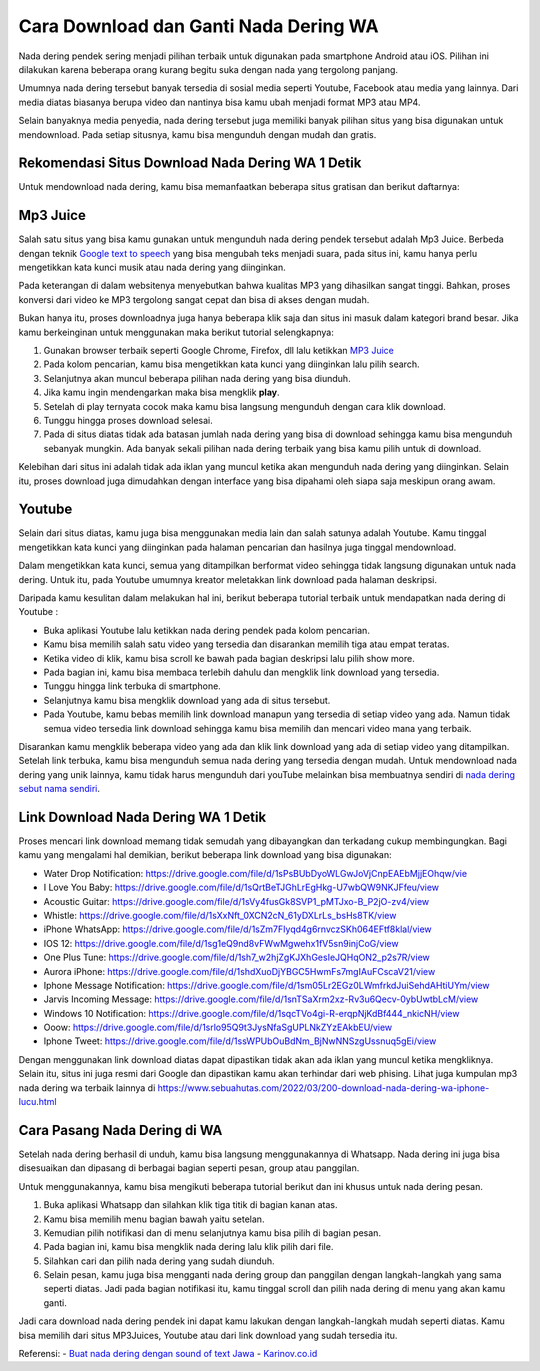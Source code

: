 Cara Download dan Ganti Nada Dering WA
===========================

Nada dering pendek sering menjadi pilihan terbaik untuk digunakan pada smartphone Android atau iOS. Pilihan ini dilakukan karena beberapa orang kurang begitu suka dengan nada yang tergolong panjang.

Umumnya nada dering tersebut banyak tersedia di sosial media seperti Youtube, Facebook atau media yang lainnya. Dari media diatas biasanya berupa video dan nantinya bisa kamu ubah menjadi format MP3 atau MP4.

Selain banyaknya media penyedia, nada dering tersebut juga memiliki banyak pilihan situs yang bisa digunakan untuk mendownload. Pada setiap situsnya, kamu bisa mengunduh dengan mudah dan gratis.

Rekomendasi Situs Download Nada Dering WA 1 Detik
-------------------------

Untuk mendownload nada dering, kamu bisa memanfaatkan beberapa situs gratisan dan berikut daftarnya:

Mp3 Juice
-------------------------
Salah satu situs yang bisa kamu gunakan untuk mengunduh nada dering pendek tersebut adalah Mp3 Juice. Berbeda dengan teknik `Google text to speech <https://puebi.readthedocs.io/>`_ yang bisa mengubah teks menjadi suara, pada situs ini, kamu hanya perlu mengetikkan kata kunci musik atau nada dering yang diinginkan. 

Pada keterangan di dalam websitenya menyebutkan bahwa kualitas MP3 yang dihasilkan sangat tinggi. Bahkan, proses konversi dari video ke MP3 tergolong sangat cepat dan bisa di akses dengan mudah.

Bukan hanya itu, proses downloadnya juga hanya beberapa klik saja dan situs ini masuk dalam kategori brand besar. Jika kamu berkeinginan untuk menggunakan maka berikut tutorial selengkapnya:

1. Gunakan browser terbaik seperti Google Chrome, Firefox, dll lalu ketikkan `MP3 Juice <https://www.sebuahutas.com/2022/03/mp3-juice-untuk-download-lagu-mp3-dari.html>`_
2. Pada kolom pencarian, kamu bisa mengetikkan kata kunci yang diinginkan lalu pilih search.
3. Selanjutnya akan muncul beberapa pilihan nada dering yang bisa diunduh.
4. Jika kamu ingin mendengarkan maka bisa mengklik **play**.
5. Setelah di play ternyata cocok maka kamu bisa langsung mengunduh dengan cara klik download.
6. Tunggu hingga proses download selesai.
7. Pada di situs diatas tidak ada batasan jumlah nada dering yang bisa di download sehingga kamu bisa mengunduh sebanyak mungkin. Ada banyak sekali pilihan nada dering terbaik yang bisa kamu pilih untuk di download.

Kelebihan dari situs ini adalah tidak ada iklan yang muncul ketika akan mengunduh nada dering yang diinginkan. Selain itu, proses download juga dimudahkan dengan interface yang bisa dipahami oleh siapa saja meskipun orang awam.

Youtube
-------------------------

Selain dari situs diatas, kamu juga bisa menggunakan media lain dan salah satunya adalah Youtube. Kamu tinggal mengetikkan kata kunci yang diinginkan pada halaman pencarian dan hasilnya juga tinggal mendownload.

Dalam mengetikkan kata kunci, semua yang ditampilkan berformat video sehingga tidak langsung digunakan untuk nada dering. Untuk itu, pada Youtube umumnya kreator meletakkan link download pada halaman deskripsi.

Daripada kamu kesulitan dalam melakukan hal ini, berikut beberapa tutorial terbaik untuk mendapatkan nada dering di Youtube :

- Buka aplikasi Youtube lalu ketikkan nada dering pendek pada kolom pencarian.
- Kamu bisa memilih salah satu video yang tersedia dan disarankan memilih tiga atau empat teratas.
- Ketika video di klik, kamu bisa scroll ke bawah pada bagian deskripsi lalu pilih show more.
- Pada bagian ini, kamu bisa membaca terlebih dahulu dan mengklik link download yang tersedia.
- Tunggu hingga link terbuka di smartphone.
- Selanjutnya kamu bisa mengklik download yang ada di situs tersebut.
- Pada Youtube, kamu bebas memilih link download manapun yang tersedia di setiap video yang ada. Namun tidak semua video tersedia link download sehingga kamu bisa memilih dan mencari video mana yang terbaik.

Disarankan kamu mengklik beberapa video yang ada dan klik link download yang ada di setiap video yang ditampilkan. Setelah link terbuka, kamu bisa mengunduh semua nada dering yang tersedia dengan mudah. Untuk mendownload nada dering yang unik lainnya, kamu tidak harus mengunduh dari youTube melainkan bisa membuatnya sendiri di `nada dering sebut nama sendiri <https://whitepaper.co.id/nada-dering-sound-of-text-sebut-nama/>`_.

Link Download Nada Dering WA 1 Detik
-------------------------

Proses mencari link download memang tidak semudah yang dibayangkan dan terkadang cukup membingungkan. Bagi kamu yang mengalami hal demikian, berikut beberapa link download yang bisa digunakan:

- Water Drop Notification: https://drive.google.com/file/d/1sPsBUbDyoWLGwJoVjCnpEAEbMjjEOhqw/vie
- I Love You Baby: https://drive.google.com/file/d/1sQrtBeTJGhLrEgHkg-U7wbQW9NKJFfeu/view
- Acoustic Guitar: https://drive.google.com/file/d/1sVy4fusGk8SVP1_pMTJxo-B_P2jO-zv4/view
- Whistle: https://drive.google.com/file/d/1sXxNft_0XCN2cN_61yDXLrLs_bsHs8TK/view
- iPhone WhatsApp: https://drive.google.com/file/d/1sZm7FIyqd4g6rnvczSKh064EFtf8klal/view
- IOS 12: https://drive.google.com/file/d/1sg1eQ9nd8vFWwMgwehx1fV5sn9injCoG/view
- One Plus Tune: https://drive.google.com/file/d/1sh7_w2hjZgKJXhGesIeJQHqON2_p2s7R/view
- Aurora iPhone: https://drive.google.com/file/d/1shdXuoDjYBGC5HwmFs7mgIAuFCscaV21/view
- Iphone Message Notification: https://drive.google.com/file/d/1sm05Lr2EGz0LWmfrkdJuiSehdAHtiUYm/view
- Jarvis Incoming Message: https://drive.google.com/file/d/1snTSaXrm2xz-Rv3u6Qecv-0ybUwtbLcM/view
- Windows 10 Notification: https://drive.google.com/file/d/1sqcTVo4gi-R-erqpNjKdBf444_nkicNH/view
- Ooow: https://drive.google.com/file/d/1srlo95Q9t3JysNfaSgUPLNkZYzEAkbEU/view
- Iphone Tweet: https://drive.google.com/file/d/1ssWPUbOuBdNm_BjNwNNSzgUssnuq5gEi/view

Dengan menggunakan link download diatas dapat dipastikan tidak akan ada iklan yang muncul ketika mengkliknya. Selain itu, situs ini juga resmi dari Google dan dipastikan kamu akan terhindar dari web phising. Lihat juga kumpulan mp3 nada dering wa terbaik lainnya di https://www.sebuahutas.com/2022/03/200-download-nada-dering-wa-iphone-lucu.html 

Cara Pasang Nada Dering di WA
-------------------------

Setelah nada dering berhasil di unduh, kamu bisa langsung menggunakannya di Whatsapp. Nada dering ini juga bisa disesuaikan dan dipasang di berbagai bagian seperti pesan, group atau panggilan.

Untuk menggunakannya, kamu bisa mengikuti beberapa tutorial berikut dan ini khusus untuk nada dering pesan.

1. Buka aplikasi Whatsapp dan silahkan klik tiga titik di bagian kanan atas.
2. Kamu bisa memilih menu bagian bawah yaitu setelan.
3. Kemudian pilih notifikasi dan di menu selanjutnya kamu bisa pilih di bagian pesan.
4. Pada bagian ini, kamu bisa mengklik nada dering lalu klik pilih dari file.
5. Silahkan cari dan pilih nada dering yang sudah diunduh.
6. Selain pesan, kamu juga bisa mengganti nada dering group dan panggilan dengan langkah-langkah yang sama seperti diatas. Jadi pada bagian notifikasi itu, kamu tinggal scroll dan pilih nada dering di menu yang akan kamu ganti.

Jadi cara download nada dering pendek ini dapat kamu lakukan dengan langkah-langkah mudah seperti diatas. Kamu bisa memilih dari situs MP3Juices, Youtube atau dari link download yang sudah tersedia itu.

Referensi:
- `Buat nada dering dengan sound of text Jawa <https://www.technolati.com/2022/04/3-sound-of-text-jawa-di-wa-menggunakan.html>`_
- `Karinov.co.id <https://karinov.co.id>`_
